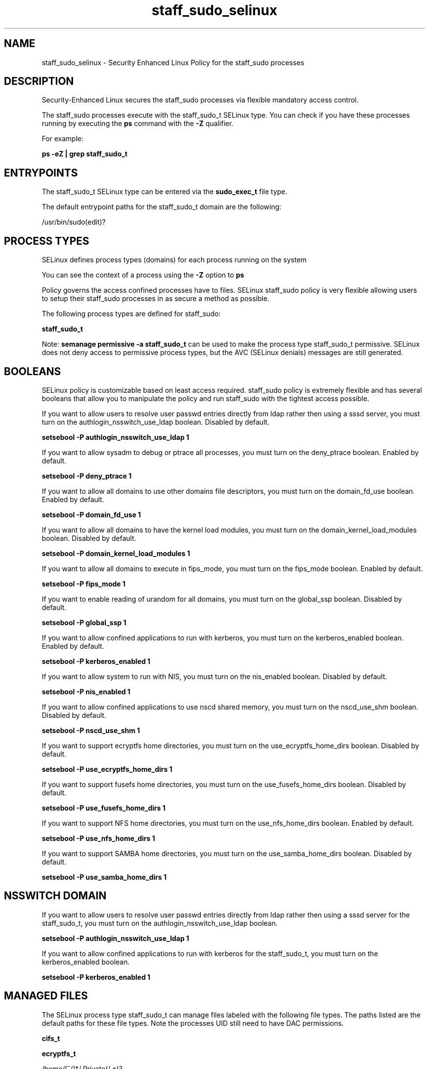 .TH  "staff_sudo_selinux"  "8"  "13-01-16" "staff_sudo" "SELinux Policy documentation for staff_sudo"
.SH "NAME"
staff_sudo_selinux \- Security Enhanced Linux Policy for the staff_sudo processes
.SH "DESCRIPTION"

Security-Enhanced Linux secures the staff_sudo processes via flexible mandatory access control.

The staff_sudo processes execute with the staff_sudo_t SELinux type. You can check if you have these processes running by executing the \fBps\fP command with the \fB\-Z\fP qualifier.

For example:

.B ps -eZ | grep staff_sudo_t


.SH "ENTRYPOINTS"

The staff_sudo_t SELinux type can be entered via the \fBsudo_exec_t\fP file type.

The default entrypoint paths for the staff_sudo_t domain are the following:

/usr/bin/sudo(edit)?
.SH PROCESS TYPES
SELinux defines process types (domains) for each process running on the system
.PP
You can see the context of a process using the \fB\-Z\fP option to \fBps\bP
.PP
Policy governs the access confined processes have to files.
SELinux staff_sudo policy is very flexible allowing users to setup their staff_sudo processes in as secure a method as possible.
.PP
The following process types are defined for staff_sudo:

.EX
.B staff_sudo_t
.EE
.PP
Note:
.B semanage permissive -a staff_sudo_t
can be used to make the process type staff_sudo_t permissive. SELinux does not deny access to permissive process types, but the AVC (SELinux denials) messages are still generated.

.SH BOOLEANS
SELinux policy is customizable based on least access required.  staff_sudo policy is extremely flexible and has several booleans that allow you to manipulate the policy and run staff_sudo with the tightest access possible.


.PP
If you want to allow users to resolve user passwd entries directly from ldap rather then using a sssd server, you must turn on the authlogin_nsswitch_use_ldap boolean. Disabled by default.

.EX
.B setsebool -P authlogin_nsswitch_use_ldap 1

.EE

.PP
If you want to allow sysadm to debug or ptrace all processes, you must turn on the deny_ptrace boolean. Enabled by default.

.EX
.B setsebool -P deny_ptrace 1

.EE

.PP
If you want to allow all domains to use other domains file descriptors, you must turn on the domain_fd_use boolean. Enabled by default.

.EX
.B setsebool -P domain_fd_use 1

.EE

.PP
If you want to allow all domains to have the kernel load modules, you must turn on the domain_kernel_load_modules boolean. Disabled by default.

.EX
.B setsebool -P domain_kernel_load_modules 1

.EE

.PP
If you want to allow all domains to execute in fips_mode, you must turn on the fips_mode boolean. Enabled by default.

.EX
.B setsebool -P fips_mode 1

.EE

.PP
If you want to enable reading of urandom for all domains, you must turn on the global_ssp boolean. Disabled by default.

.EX
.B setsebool -P global_ssp 1

.EE

.PP
If you want to allow confined applications to run with kerberos, you must turn on the kerberos_enabled boolean. Enabled by default.

.EX
.B setsebool -P kerberos_enabled 1

.EE

.PP
If you want to allow system to run with NIS, you must turn on the nis_enabled boolean. Disabled by default.

.EX
.B setsebool -P nis_enabled 1

.EE

.PP
If you want to allow confined applications to use nscd shared memory, you must turn on the nscd_use_shm boolean. Disabled by default.

.EX
.B setsebool -P nscd_use_shm 1

.EE

.PP
If you want to support ecryptfs home directories, you must turn on the use_ecryptfs_home_dirs boolean. Disabled by default.

.EX
.B setsebool -P use_ecryptfs_home_dirs 1

.EE

.PP
If you want to support fusefs home directories, you must turn on the use_fusefs_home_dirs boolean. Disabled by default.

.EX
.B setsebool -P use_fusefs_home_dirs 1

.EE

.PP
If you want to support NFS home directories, you must turn on the use_nfs_home_dirs boolean. Enabled by default.

.EX
.B setsebool -P use_nfs_home_dirs 1

.EE

.PP
If you want to support SAMBA home directories, you must turn on the use_samba_home_dirs boolean. Disabled by default.

.EX
.B setsebool -P use_samba_home_dirs 1

.EE

.SH NSSWITCH DOMAIN

.PP
If you want to allow users to resolve user passwd entries directly from ldap rather then using a sssd server for the staff_sudo_t, you must turn on the authlogin_nsswitch_use_ldap boolean.

.EX
.B setsebool -P authlogin_nsswitch_use_ldap 1
.EE

.PP
If you want to allow confined applications to run with kerberos for the staff_sudo_t, you must turn on the kerberos_enabled boolean.

.EX
.B setsebool -P kerberos_enabled 1
.EE

.SH "MANAGED FILES"

The SELinux process type staff_sudo_t can manage files labeled with the following file types.  The paths listed are the default paths for these file types.  Note the processes UID still need to have DAC permissions.

.br
.B cifs_t


.br
.B ecryptfs_t

	/home/[^/]*/\.Private(/.*)?
.br
	/home/[^/]*/\.ecryptfs(/.*)?
.br
	/home/pwalsh/\.Private(/.*)?
.br
	/home/pwalsh/\.ecryptfs(/.*)?
.br
	/home/dwalsh/\.Private(/.*)?
.br
	/home/dwalsh/\.ecryptfs(/.*)?
.br
	/var/lib/xguest/home/xguest/\.Private(/.*)?
.br
	/var/lib/xguest/home/xguest/\.ecryptfs(/.*)?
.br

.br
.B faillog_t

	/var/log/btmp.*
.br
	/var/log/faillog.*
.br
	/var/log/tallylog.*
.br
	/var/run/faillock(/.*)?
.br

.br
.B fusefs_t


.br
.B initrc_var_run_t

	/var/run/utmp
.br
	/var/run/random-seed
.br
	/var/run/runlevel\.dir
.br
	/var/run/setmixer_flag
.br

.br
.B krb5_host_rcache_t

	/var/cache/krb5rcache(/.*)?
.br
	/var/tmp/nfs_0
.br
	/var/tmp/DNS_25
.br
	/var/tmp/host_0
.br
	/var/tmp/imap_0
.br
	/var/tmp/HTTP_23
.br
	/var/tmp/HTTP_48
.br
	/var/tmp/ldap_55
.br
	/var/tmp/ldap_487
.br
	/var/tmp/ldapmap1_0
.br

.br
.B nfs_t


.br
.B pam_var_run_t

	/var/(db|lib|adm)/sudo(/.*)?
.br
	/var/run/sudo(/.*)?
.br
	/var/run/sepermit(/.*)?
.br
	/var/run/pam_mount(/.*)?
.br

.br
.B security_t

	/selinux
.br

.br
.B staff_sudo_tmp_t


.br
.B sudo_db_t

	/var/db/sudo(/.*)?
.br

.br
.B user_home_t

	/home/[^/]*/.+
.br
	/home/pwalsh/.+
.br
	/home/dwalsh/.+
.br
	/var/lib/xguest/home/xguest/.+
.br

.br
.B user_tmp_t

	/var/run/user(/.*)?
.br
	/tmp/gconfd-.*
.br
	/tmp/gconfd-pwalsh
.br
	/tmp/gconfd-dwalsh
.br
	/tmp/gconfd-xguest
.br

.SH "COMMANDS"
.B semanage fcontext
can also be used to manipulate default file context mappings.
.PP
.B semanage permissive
can also be used to manipulate whether or not a process type is permissive.
.PP
.B semanage module
can also be used to enable/disable/install/remove policy modules.

.B semanage boolean
can also be used to manipulate the booleans

.PP
.B system-config-selinux
is a GUI tool available to customize SELinux policy settings.

.SH AUTHOR
This manual page was auto-generated using
.B "sepolicy manpage"
by Dan Walsh.

.SH "SEE ALSO"
selinux(8), staff_sudo(8), semanage(8), restorecon(8), chcon(1), sepolicy(8)
, setsebool(8), staff_selinux(8), staff_selinux(8), staff_consolehelper_selinux(8), staff_dbusd_selinux(8), staff_gkeyringd_selinux(8), staff_screen_selinux(8), staff_seunshare_selinux(8), staff_ssh_agent_selinux(8), staff_wine_selinux(8)